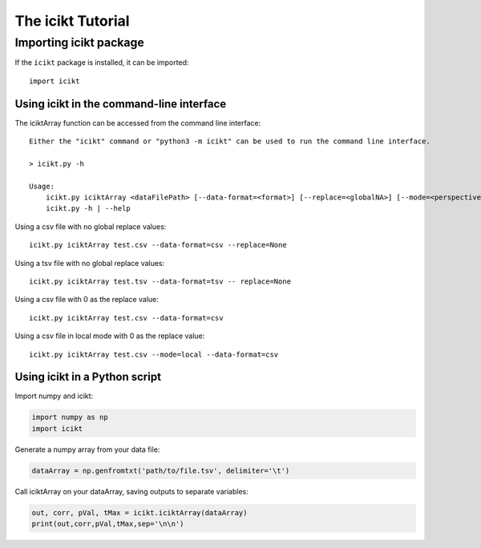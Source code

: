 The icikt Tutorial
====================



Importing icikt package
~~~~~~~~~~~~~~~~~~~~~~~~~

If the ``icikt`` package is installed, it can be imported::

    import icikt




Using icikt in the command-line interface
-------------------------------------------

The iciktArray function can be accessed from the command line interface::

    Either the "icikt" command or "python3 -m icikt" can be used to run the command line interface.

    > icikt.py -h
    
    Usage:
        icikt.py iciktArray <dataFilePath> [--data-format=<format>] [--replace=<globalNA>] [--mode=<perspective>] [--scale=<scaleMax>] [--diag=<diagGood>]
        icikt.py -h | --help

Using a csv file with no global replace values::

    icikt.py iciktArray test.csv --data-format=csv --replace=None

Using a tsv file with no global replace values::

    icikt.py iciktArray test.tsv --data-format=tsv -- replace=None

Using a csv file with 0 as the replace value::

    icikt.py iciktArray test.csv --data-format=csv
    
Using a csv file in local mode with 0 as the replace value::

    icikt.py iciktArray test.csv --mode=local --data-format=csv


Using icikt in a Python script
--------------------------------
Import numpy and icikt:

.. code:: python

        import numpy as np
        import icikt

Generate a numpy array from your data file:

.. code:: python

        dataArray = np.genfromtxt('path/to/file.tsv', delimiter='\t')

Call iciktArray on your dataArray, saving outputs to separate variables:

.. code:: python

        out, corr, pVal, tMax = icikt.iciktArray(dataArray)
        print(out,corr,pVal,tMax,sep='\n\n')

